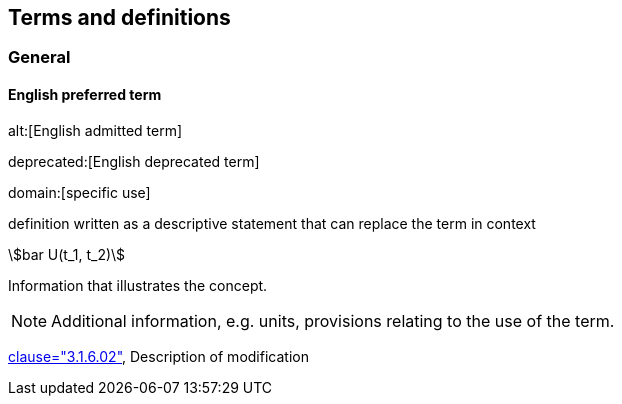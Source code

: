 
// The requirements for IEV terminological entries are specified in the IEC Supplement to the ISO/IEC Directives, Annex SK.
// Further information can be found at www.iec.ch/standardsdev/resources/draftingpublications/writing_editing/directives/terms_definitions.htm


[[terms]]
== Terms and definitions

=== General

[[en-term-script]]
==== English preferred term

alt:[English admitted term]

deprecated:[English deprecated term]

domain:[specific use]

definition written as a descriptive statement that can replace the term in context

// non-verbal representation of the concept (e.g. mathematical formula or illustration)

stem:[bar U(t_1, t_2)]

====
Information that illustrates the concept.
====

NOTE: Additional information, e.g. units, provisions relating to the use of the term.

[.source]
<<ISO5127,clause="3.1.6.02">>, Description of modification


////
not modelled yet:

* symbols for the concept
* attributes (for each of preferred, admitted, deprecated terms)
* putting in domain as speciifc usage under <usage>, assuming it to repeat for each term
* French equivalent
* equivalent term in additional IEV language

////
